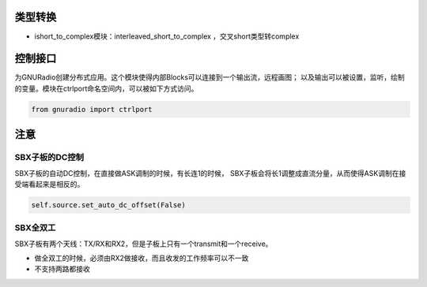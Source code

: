 
类型转换
================

* ishort_to_complex模块：interleaved_short_to_complex ，交叉short类型转complex


控制接口
=========

为GNURadio创建分布式应用。这个模块使得内部Blocks可以连接到一个输出流，远程画图；
以及输出可以被设置，监听，绘制的变量。模块在ctrlport命名空间内，可以被如下方式访问。

.. code:: python

    from gnuradio import ctrlport

注意
==========
SBX子板的DC控制
----------------
SBX子板的自动DC控制，在直接做ASK调制的时候，有长连1的时候，
SBX子板会将长1调整成直流分量，从而使得ASK调制在接受端看起来是相反的。

.. code:: python

    self.source.set_auto_dc_offset(False)


SBX全双工
--------

SBX子板有两个天线：TX/RX和RX2，但是子板上只有一个transmit和一个receive。

- 做全双工的时候，必须由RX2做接收，而且收发的工作频率可以不一致
- 不支持两路都接收